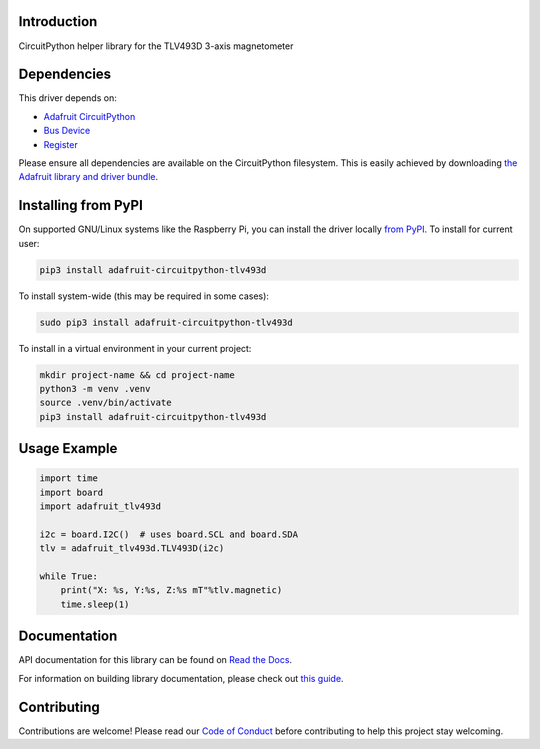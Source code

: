Introduction
============

.. image:: https://readthedocs.org/projects/adafruit-circuitpython-tlv493d/badge/?version=latest
    :target: https://docs.circuitpython.org/projects/tlv493d/en/latest/
    :alt: Documentation Status

.. image:: https://raw.githubusercontent.com/adafruit/Adafruit_CircuitPython_Bundle/main/badges/adafruit_discord.svg
    :target: https://adafru.it/discord
    :alt: Discord

.. image:: https://github.com/adafruit/Adafruit_CircuitPython_TLV493D/workflows/Build%20CI/badge.svg
    :target: https://github.com/adafruit/Adafruit_CircuitPython_TLV493D/actions/
    :alt: Build Status

CircuitPython helper library for the TLV493D 3-axis magnetometer


Dependencies
=============
This driver depends on:

* `Adafruit CircuitPython <https://github.com/adafruit/circuitpython>`_
* `Bus Device <https://github.com/adafruit/Adafruit_CircuitPython_BusDevice>`_
* `Register <https://github.com/adafruit/Adafruit_CircuitPython_Register>`_

Please ensure all dependencies are available on the CircuitPython filesystem.
This is easily achieved by downloading
`the Adafruit library and driver bundle <https://github.com/adafruit/Adafruit_CircuitPython_Bundle>`_.

Installing from PyPI
=====================
On supported GNU/Linux systems like the Raspberry Pi, you can install the driver locally `from
PyPI <https://pypi.org/project/adafruit-circuitpython-tlv493d/>`_. To install for current user:

.. code-block:: shell

    pip3 install adafruit-circuitpython-tlv493d

To install system-wide (this may be required in some cases):

.. code-block:: shell

    sudo pip3 install adafruit-circuitpython-tlv493d

To install in a virtual environment in your current project:

.. code-block:: shell

    mkdir project-name && cd project-name
    python3 -m venv .venv
    source .venv/bin/activate
    pip3 install adafruit-circuitpython-tlv493d

Usage Example
=============

.. code-block:: python3

    import time
    import board
    import adafruit_tlv493d

    i2c = board.I2C()  # uses board.SCL and board.SDA
    tlv = adafruit_tlv493d.TLV493D(i2c)

    while True:
        print("X: %s, Y:%s, Z:%s mT"%tlv.magnetic)
        time.sleep(1)

Documentation
=============

API documentation for this library can be found on `Read the Docs <https://docs.circuitpython.org/projects/tlv493d/en/latest/>`_.

For information on building library documentation, please check out `this guide <https://learn.adafruit.com/creating-and-sharing-a-circuitpython-library/sharing-our-docs-on-readthedocs#sphinx-5-1>`_.

Contributing
============

Contributions are welcome! Please read our `Code of Conduct
<https://github.com/adafruit/Adafruit_CircuitPython_TLV493D/blob/main/CODE_OF_CONDUCT.md>`_
before contributing to help this project stay welcoming.
